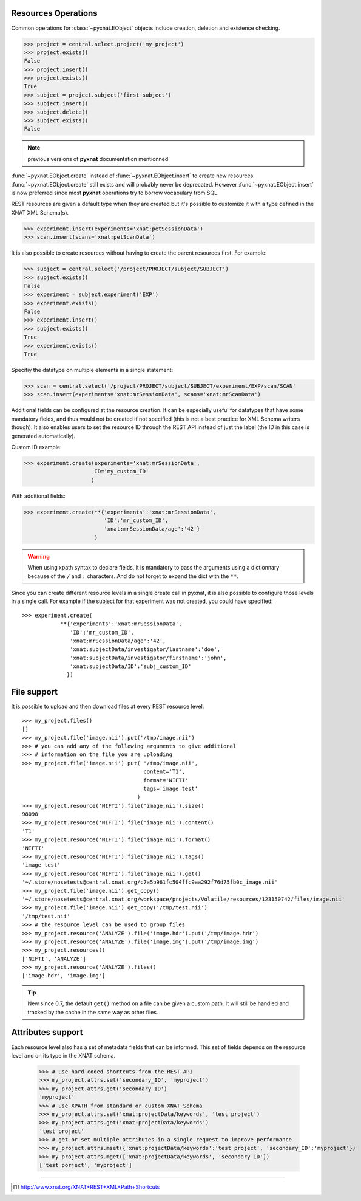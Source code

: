 Resources Operations
--------------------

Common operations for :class:`~pyxnat.EObject` objects include creation,
deletion and existence checking.

.. code-block:: python

    >>> project = central.select.project('my_project')
    >>> project.exists()
    False
    >>> project.insert()
    >>> project.exists()
    True
    >>> subject = project.subject('first_subject')
    >>> subject.insert()
    >>> subject.delete()
    >>> subject.exists()
    False

.. note:: previous versions of **pyxnat** documentation mentionned 
:func:`~pyxnat.EObject.create` instead of :func:`~pyxnat.EObject.insert` to
create new resources. :func:`~pyxnat.EObject.create` still exists and
will probably never be deprecated. However :func:`~pyxnat.EObject.insert`
is now preferred since most **pyxnat** operations try to borrow vocabulary
from SQL.

REST resources are given a default type when they are created but it's
possible to customize it with a type defined in the XNAT XML Schema(s).

.. code-block:: python

    >>> experiment.insert(experiments='xnat:petSessionData')
    >>> scan.insert(scans='xnat:petScanData')

It is also possible to create resources without having to create the
parent resources first. For example:

.. code-block:: python

    >>> subject = central.select('/project/PROJECT/subject/SUBJECT')
    >>> subject.exists()
    False
    >>> experiment = subject.experiment('EXP')
    >>> experiment.exists()
    False    
    >>> experiment.insert()
    >>> subject.exists()
    True
    >>> experiment.exists()
    True    

Specifiy the datatype on multiple elements in a single statement:

.. code-block:: python

    >>> scan = central.select('/project/PROJECT/subject/SUBJECT/experiment/EXP/scan/SCAN'
    >>> scan.insert(experiments='xnat:mrSessionData', scans='xnat:mrScanData')

Additional fields can be configured at the resource creation. It can
be especially useful for datatypes that have some mandatory fields,
and thus would not be created if not specified (this is not a best
practice for XML Schema writers though). It also enables users to set
the resource ID through the REST API instead of just the label (the ID
in this case is generated automatically).

Custom ID example:

.. code-block:: python

    >>> experiment.create(experiments='xnat:mrSessionData', 
                          ID='my_custom_ID'
                         ) 

With additional fields:

.. code-block:: python

    >>> experiment.create(**{'experiments':'xnat:mrSessionData', 
                             'ID':'mr_custom_ID', 
			     'xnat:mrSessionData/age':'42'}
			  ) 

.. warning:: When using xpath syntax to declare fields, it is
   mandatory to pass the arguments using a dictionnary because of
   the ``/`` and ``:`` characters. And do not forget to expand
   the dict with the ``**``.

Since you can create different resource levels in a single create call
in pyxnat, it is also possible to configure those levels in a single
call. For example if the subject for that experiment was not created,
you could have specified::

    >>> experiment.create(
		**{'experiments':'xnat:mrSessionData', 
                   'ID':'mr_custom_ID',
                   'xnat:mrSessionData/age':'42', 
                   'xnat:subjectData/investigator/lastname':'doe', 
	           'xnat:subjectData/investigator/firstname':'john',
	           'xnat:subjectData/ID':'subj_custom_ID'
		  })
			  

File support
------------

It is possible to upload and then download files at every REST resource level::

    >>> my_project.files()
    []
    >>> my_project.file('image.nii').put('/tmp/image.nii')
    >>> # you can add any of the following arguments to give additional 
    >>> # information on the file you are uploading
    >>> my_project.file('image.nii').put( '/tmp/image.nii', 
                                          content='T1', 
                                          format='NIFTI'
                                          tags='image test'
                                        )
    >>> my_project.resource('NIFTI').file('image.nii').size()
    98098
    >>> my_project.resource('NIFTI').file('image.nii').content()
    'T1'
    >>> my_project.resource('NIFTI').file('image.nii').format()
    'NIFTI'
    >>> my_project.resource('NIFTI').file('image.nii').tags()
    'image test'
    >>> my_project.resource('NIFTI').file('image.nii').get()
    '~/.store/nosetests@central.xnat.org/c7a5b961fc504ffc9aa292f76d75fb0c_image.nii'
    >>> my_project.file('image.nii').get_copy()
    '~/.store/nosetests@central.xnat.org/workspace/projects/Volatile/resources/123150742/files/image.nii'
    >>> my_project.file('image.nii').get_copy('/tmp/test.nii')
    '/tmp/test.nii'
    >>> # the resource level can be used to group files
    >>> my_project.resource('ANALYZE').file('image.hdr').put('/tmp/image.hdr')
    >>> my_project.resource('ANALYZE').file('image.img').put('/tmp/image.img')
    >>> my_project.resources()
    ['NIFTI', 'ANALYZE']
    >>> my_project.resource('ANALYZE').files()
    ['image.hdr', 'image.img']

.. tip::
   New since 0.7, the default ``get()`` method on a file can be given
   a custom path. It will still be handled and tracked by the cache in
   the same way as other files.


Attributes support
------------------

Each resource level also has a set of metadata fields that can be
informed. This set of fields depends on the resource level and on its
type in the XNAT schema.

    >>> # use hard-coded shortcuts from the REST API
    >>> my_project.attrs.set('secondary_ID', 'myproject')
    >>> my_project.attrs.get('secondary_ID')
    'myproject'
    >>> # use XPATH from standard or custom XNAT Schema
    >>> my_project.attrs.set('xnat:projectData/keywords', 'test project')
    >>> my_project.attrs.get('xnat:projectData/keywords')
    'test project'
    >>> # get or set multiple attributes in a single request to improve performance
    >>> my_project.attrs.mset({'xnat:projectData/keywords':'test project', 'secondary_ID':'myproject'})
    >>> my_project.attrs.mget(['xnat:projectData/keywords', 'secondary_ID'])
    ['test porject', 'myproject']

_____

.. [#] http://www.xnat.org/XNAT+REST+XML+Path+Shortcuts
